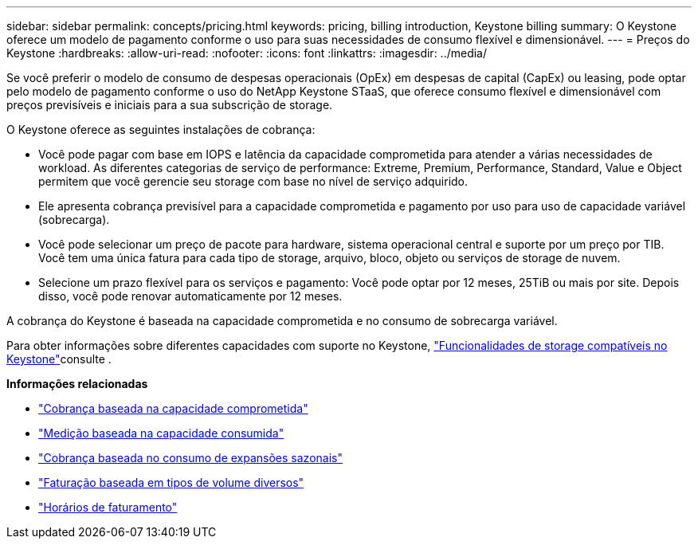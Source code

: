 ---
sidebar: sidebar 
permalink: concepts/pricing.html 
keywords: pricing, billing introduction, Keystone billing 
summary: O Keystone oferece um modelo de pagamento conforme o uso para suas necessidades de consumo flexível e dimensionável. 
---
= Preços do Keystone
:hardbreaks:
:allow-uri-read: 
:nofooter: 
:icons: font
:linkattrs: 
:imagesdir: ../media/


[role="lead"]
Se você preferir o modelo de consumo de despesas operacionais (OpEx) em despesas de capital (CapEx) ou leasing, pode optar pelo modelo de pagamento conforme o uso do NetApp Keystone STaaS, que oferece consumo flexível e dimensionável com preços previsíveis e iniciais para a sua subscrição de storage.

O Keystone oferece as seguintes instalações de cobrança:

* Você pode pagar com base em IOPS e latência da capacidade comprometida para atender a várias necessidades de workload. As diferentes categorias de serviço de performance: Extreme, Premium, Performance, Standard, Value e Object permitem que você gerencie seu storage com base no nível de serviço adquirido.
* Ele apresenta cobrança previsível para a capacidade comprometida e pagamento por uso para uso de capacidade variável (sobrecarga).
* Você pode selecionar um preço de pacote para hardware, sistema operacional central e suporte por um preço por TIB. Você tem uma única fatura para cada tipo de storage, arquivo, bloco, objeto ou serviços de storage de nuvem.
* Selecione um prazo flexível para os serviços e pagamento: Você pode optar por 12 meses, 25TiB ou mais por site. Depois disso, você pode renovar automaticamente por 12 meses.


A cobrança do Keystone é baseada na capacidade comprometida e no consumo de sobrecarga variável.

Para obter informações sobre diferentes capacidades com suporte no Keystone, link:../concepts/supported-storage-capacity.html["Funcionalidades de storage compatíveis no Keystone"]consulte .

*Informações relacionadas*

* link:../concepts/committed-capacity-billing.html["Cobrança baseada na capacidade comprometida"]
* link:../concepts/consumed-capacity-billing.html["Medição baseada na capacidade consumida"]
* link:../concepts/burst-consumption-billing.html["Cobrança baseada no consumo de expansões sazonais"]
* link:../concepts/misc-volume-billing.html["Faturação baseada em tipos de volume diversos"]
* link:../concepts/billing-schedules.html["Horários de faturamento"]

